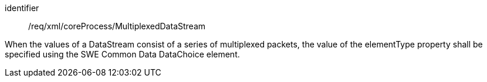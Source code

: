 [requirement,model=ogc]
====   
[%metadata]
identifier:: /req/xml/coreProcess/MultiplexedDataStream

When the values of a DataStream consist of a series of multiplexed packets, the value of the elementType property shall be specified using the SWE Common Data DataChoice element.
====